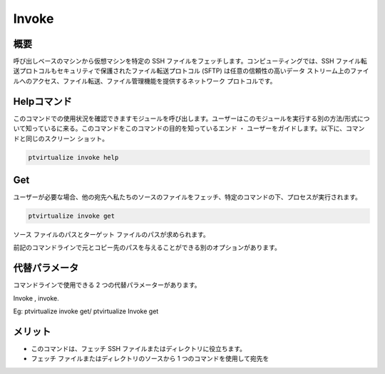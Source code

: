 ========
Invoke
========


概要
-------------

呼び出しベースのマシンから仮想マシンを特定の SSH ファイルをフェッチします。コンピューティングでは、SSH ファイル転送プロトコルもセキュリティで保護されたファイル転送プロトコル (SFTP) は任意の信頼性の高いデータ ストリーム上のファイルへのアクセス、ファイル転送、ファイル管理機能を提供するネットワーク プロトコルです。

Helpコマンド
----------------------


このコマンドでの使用状況を確認できますモジュールを呼び出します。ユーザーはこのモジュールを実行する別の方法/形式について知っているに来る。このコマンドをこのコマンドの目的を知っているエンド ・ ユーザーをガイドします。以下に、コマンドと同じのスクリーン ショット。


.. code-block:: bash
        
	        ptvirtualize invoke help

Get
--------

ユーザーが必要な場合、他の宛先へ私たちのソースのファイルをフェッチ、特定のコマンドの下、プロセスが実行されます。


.. code-block:: bash
        
	        ptvirtualize invoke get


ソース ファイルのパスとターゲット ファイルのパスが求められます。


前記のコマンドラインで元とコピー先のパスを与えることができる別のオプションがあります。

代替パラメータ
-------------------------------

コマンドラインで使用できる 2 つの代替パラメーターがあります。

Invoke , invoke.

Eg: ptvirtualize invoke get/ ptvirtualize Invoke get

メリット
--------------


* このコマンドは、フェッチ SSH ファイルまたはディレクトリに役立ちます。
* フェッチ ファイルまたはディレクトリのソースから 1 つのコマンドを使用して宛先を


